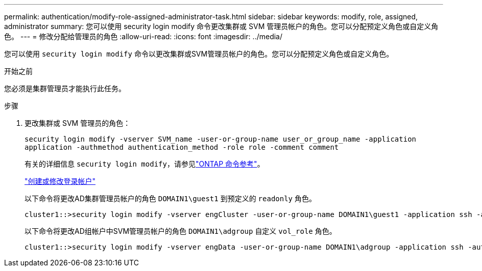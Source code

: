 ---
permalink: authentication/modify-role-assigned-administrator-task.html 
sidebar: sidebar 
keywords: modify, role, assigned, administrator 
summary: 您可以使用 security login modify 命令更改集群或 SVM 管理员帐户的角色。您可以分配预定义角色或自定义角色。 
---
= 修改分配给管理员的角色
:allow-uri-read: 
:icons: font
:imagesdir: ../media/


[role="lead"]
您可以使用 `security login modify` 命令以更改集群或SVM管理员帐户的角色。您可以分配预定义角色或自定义角色。

.开始之前
您必须是集群管理员才能执行此任务。

.步骤
. 更改集群或 SVM 管理员的角色：
+
`security login modify -vserver SVM_name -user-or-group-name user_or_group_name -application application -authmethod authentication_method -role role -comment comment`

+
有关的详细信息 `security login modify`，请参见link:https://docs.netapp.com/us-en/ontap-cli/security-login-modify.html["ONTAP 命令参考"^]。

+
link:config-worksheets-reference.html["创建或修改登录帐户"]

+
以下命令将更改AD集群管理员帐户的角色 `DOMAIN1\guest1` 到预定义的 `readonly` 角色。

+
[listing]
----
cluster1::>security login modify -vserver engCluster -user-or-group-name DOMAIN1\guest1 -application ssh -authmethod domain -role readonly
----
+
以下命令将更改AD组帐户中SVM管理员帐户的角色 `DOMAIN1\adgroup` 自定义 `vol_role` 角色。

+
[listing]
----
cluster1::>security login modify -vserver engData -user-or-group-name DOMAIN1\adgroup -application ssh -authmethod domain -role vol_role
----

